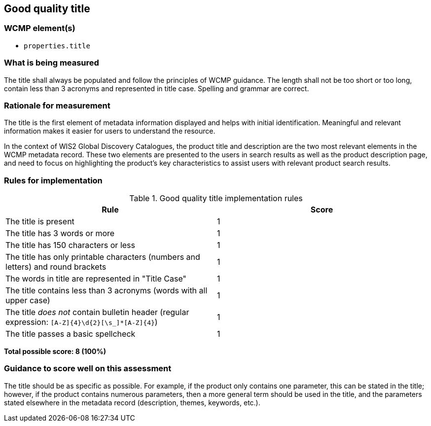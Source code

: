 == Good quality title

=== WCMP element(s)

* `properties.title`

=== What is being measured

The title shall always be populated and follow the principles of WCMP guidance. The length shall not be too short or too long, contain less than 3 acronyms and represented in title case. Spelling and grammar are correct.

=== Rationale for measurement

The title is the first element of metadata information displayed and helps with initial identification. Meaningful and relevant information makes it easier for users to understand the resource.

In the context of WIS2 Global Discovery Catalogues, the product title and description are the two most relevant elements in the WCMP metadata record. These two elements are presented to the users in search results as well as the product description page, and need to focus on highlighting the product’s key characteristics to assist users with relevant product search results.

=== Rules for implementation

.Good quality title implementation rules
|===
|Rule |Score

|The title is present
|1

|The title has 3 words or more
|1

|The title has 150 characters or less
|1

|The title has only printable characters (numbers and letters) and round brackets
|1

|The words in title are represented in "Title Case"
|1

|The title contains less than 3 acronyms (words with all upper case)
|1

a|The title _does not_ contain bulletin header (regular expression: `[A-Z]{4}\d{2}[\s_]*[A-Z]{4}`)
|1

|The title passes a basic spellcheck
|1
|===

*Total possible score: 8 (100%)*

=== Guidance to score well on this assessment

The title should be as specific as possible. For example, if the product only contains one parameter, this can be stated in the title; however, if the product contains numerous parameters, then a more general term should be used in the title, and the parameters stated elsewhere in the metadata record (description, themes, keywords, etc.).

